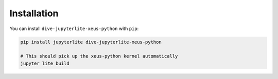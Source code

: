 .. _installation:

Installation
============

You can install ``dive-jupyterlite-xeus-python`` with ``pip``:

.. code::

    pip install jupyterlite dive-jupyterlite-xeus-python

    # This should pick up the xeus-python kernel automatically
    jupyter lite build
